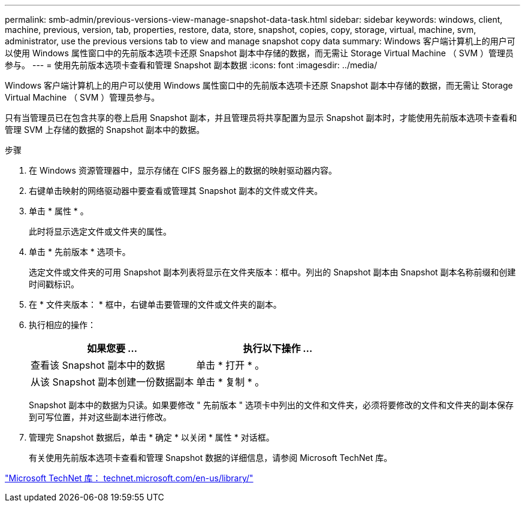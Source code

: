 ---
permalink: smb-admin/previous-versions-view-manage-snapshot-data-task.html 
sidebar: sidebar 
keywords: windows, client, machine, previous, version, tab, properties, restore, data, store, snapshot, copies, copy, storage, virtual, machine, svm, administrator, use the previous versions tab to view and manage snapshot copy data 
summary: Windows 客户端计算机上的用户可以使用 Windows 属性窗口中的先前版本选项卡还原 Snapshot 副本中存储的数据，而无需让 Storage Virtual Machine （ SVM ）管理员参与。 
---
= 使用先前版本选项卡查看和管理 Snapshot 副本数据
:icons: font
:imagesdir: ../media/


[role="lead"]
Windows 客户端计算机上的用户可以使用 Windows 属性窗口中的先前版本选项卡还原 Snapshot 副本中存储的数据，而无需让 Storage Virtual Machine （ SVM ）管理员参与。

只有当管理员已在包含共享的卷上启用 Snapshot 副本，并且管理员将共享配置为显示 Snapshot 副本时，才能使用先前版本选项卡查看和管理 SVM 上存储的数据的 Snapshot 副本中的数据。

.步骤
. 在 Windows 资源管理器中，显示存储在 CIFS 服务器上的数据的映射驱动器内容。
. 右键单击映射的网络驱动器中要查看或管理其 Snapshot 副本的文件或文件夹。
. 单击 * 属性 * 。
+
此时将显示选定文件或文件夹的属性。

. 单击 * 先前版本 * 选项卡。
+
选定文件或文件夹的可用 Snapshot 副本列表将显示在文件夹版本：框中。列出的 Snapshot 副本由 Snapshot 副本名称前缀和创建时间戳标识。

. 在 * 文件夹版本： * 框中，右键单击要管理的文件或文件夹的副本。
. 执行相应的操作：
+
|===
| 如果您要 ... | 执行以下操作 ... 


 a| 
查看该 Snapshot 副本中的数据
 a| 
单击 * 打开 * 。



 a| 
从该 Snapshot 副本创建一份数据副本
 a| 
单击 * 复制 * 。

|===
+
Snapshot 副本中的数据为只读。如果要修改 " 先前版本 " 选项卡中列出的文件和文件夹，必须将要修改的文件和文件夹的副本保存到可写位置，并对这些副本进行修改。

. 管理完 Snapshot 数据后，单击 * 确定 * 以关闭 * 属性 * 对话框。
+
有关使用先前版本选项卡查看和管理 Snapshot 数据的详细信息，请参阅 Microsoft TechNet 库。



http://technet.microsoft.com/en-us/library/["Microsoft TechNet 库： technet.microsoft.com/en-us/library/"]
